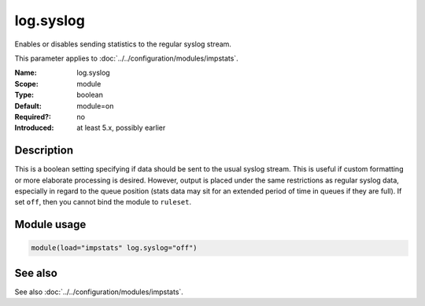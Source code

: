 .. _param-impstats-log-syslog:
.. _impstats.parameter.module.log-syslog:

log.syslog
==========

.. index::
   single: impstats; log.syslog
   single: log.syslog

.. summary-start

Enables or disables sending statistics to the regular syslog stream.

.. summary-end

This parameter applies to :doc:`../../configuration/modules/impstats`.

:Name: log.syslog
:Scope: module
:Type: boolean
:Default: module=on
:Required?: no
:Introduced: at least 5.x, possibly earlier

Description
-----------
This is a boolean setting specifying if data should be sent to the usual syslog
stream. This is useful if custom formatting or more elaborate processing is
desired. However, output is placed under the same restrictions as regular
syslog data, especially in regard to the queue position (stats data may sit for
an extended period of time in queues if they are full). If set ``off``, then you
cannot bind the module to ``ruleset``.

Module usage
------------
.. _param-impstats-module-log-syslog-usage:
.. _impstats.parameter.module.log-syslog-usage:

.. code-block:: rsyslog

   module(load="impstats" log.syslog="off")

See also
--------
See also :doc:`../../configuration/modules/impstats`.

